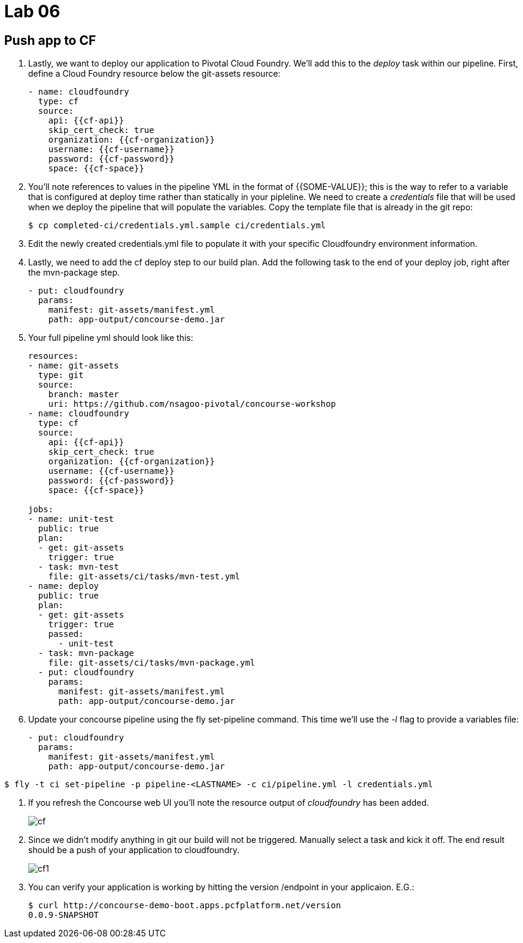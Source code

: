 = Lab 06

== Push app to CF

. Lastly, we want to deploy our application to Pivotal Cloud Foundry.  We'll add this to the _deploy_ task within our pipeline.  First, define a Cloud Foundry resource below the git-assets resource:
+
[source,bash]
---------------------------------------------------------------------
- name: cloudfoundry
  type: cf
  source:
    api: {{cf-api}}
    skip_cert_check: true
    organization: {{cf-organization}}
    username: {{cf-username}}
    password: {{cf-password}}
    space: {{cf-space}}
---------------------------------------------------------------------

. You'll note references to values in the pipeline YML in the format of {{SOME-VALUE}}; this is the way to refer to a variable that is configured at deploy time rather than statically in your pipleline.  We need to create a _credentials_ file that will be used when we deploy the pipeline that will populate the variables.  Copy the template file that is already in the git repo:
+
[source,bash]
---------------------------------------------------------------------
$ cp completed-ci/credentials.yml.sample ci/credentials.yml
---------------------------------------------------------------------

. Edit the newly created credentials.yml file to populate it with your specific Cloudfoundry environment information.

. Lastly, we need to add the cf deploy step to our build plan.  Add the following task to the end of your deploy job, right after the mvn-package step.
+
[source,bash]
---------------------------------------------------------------------
- put: cloudfoundry
  params:
    manifest: git-assets/manifest.yml
    path: app-output/concourse-demo.jar
---------------------------------------------------------------------

. Your full pipeline yml should look like this:
+
[source,bash]
---------------------------------------------------------------------
resources:
- name: git-assets
  type: git
  source:
    branch: master
    uri: https://github.com/nsagoo-pivotal/concourse-workshop
- name: cloudfoundry
  type: cf
  source:
    api: {{cf-api}}
    skip_cert_check: true
    organization: {{cf-organization}}
    username: {{cf-username}}
    password: {{cf-password}}
    space: {{cf-space}}

jobs:
- name: unit-test
  public: true
  plan:
  - get: git-assets
    trigger: true
  - task: mvn-test
    file: git-assets/ci/tasks/mvn-test.yml
- name: deploy
  public: true
  plan:
  - get: git-assets
    trigger: true
    passed:
      - unit-test
  - task: mvn-package
    file: git-assets/ci/tasks/mvn-package.yml
  - put: cloudfoundry
    params:
      manifest: git-assets/manifest.yml
      path: app-output/concourse-demo.jar

---------------------------------------------------------------------

. Update your concourse pipeline using the fly set-pipeline command.  This time we'll use the _-l_ flag to provide a variables file:
+
[source,bash]
---------------------------------------------------------------------
- put: cloudfoundry
  params:
    manifest: git-assets/manifest.yml
    path: app-output/concourse-demo.jar
---------------------------------------------------------------------

[source,bash]
---------------------------------------------------------------------
$ fly -t ci set-pipeline -p pipeline-<LASTNAME> -c ci/pipeline.yml -l credentials.yml
---------------------------------------------------------------------

. If you refresh the Concourse web UI you'll note the resource output of _cloudfoundry_ has been added.
+
image::cf.png[]

. Since we didn't modify anything in git our build will not be triggered.  Manually select a task and kick it off.  The end result should be a push of your application to cloudfoundry.
+
image::cf1.png[]

. You can verify your application is working by hitting the version /endpoint in your applicaion.  E.G.:
+
[source,bash]
---------------------------------------------------------------------
$ curl http://concourse-demo-boot.apps.pcfplatform.net/version
0.0.9-SNAPSHOT
---------------------------------------------------------------------

